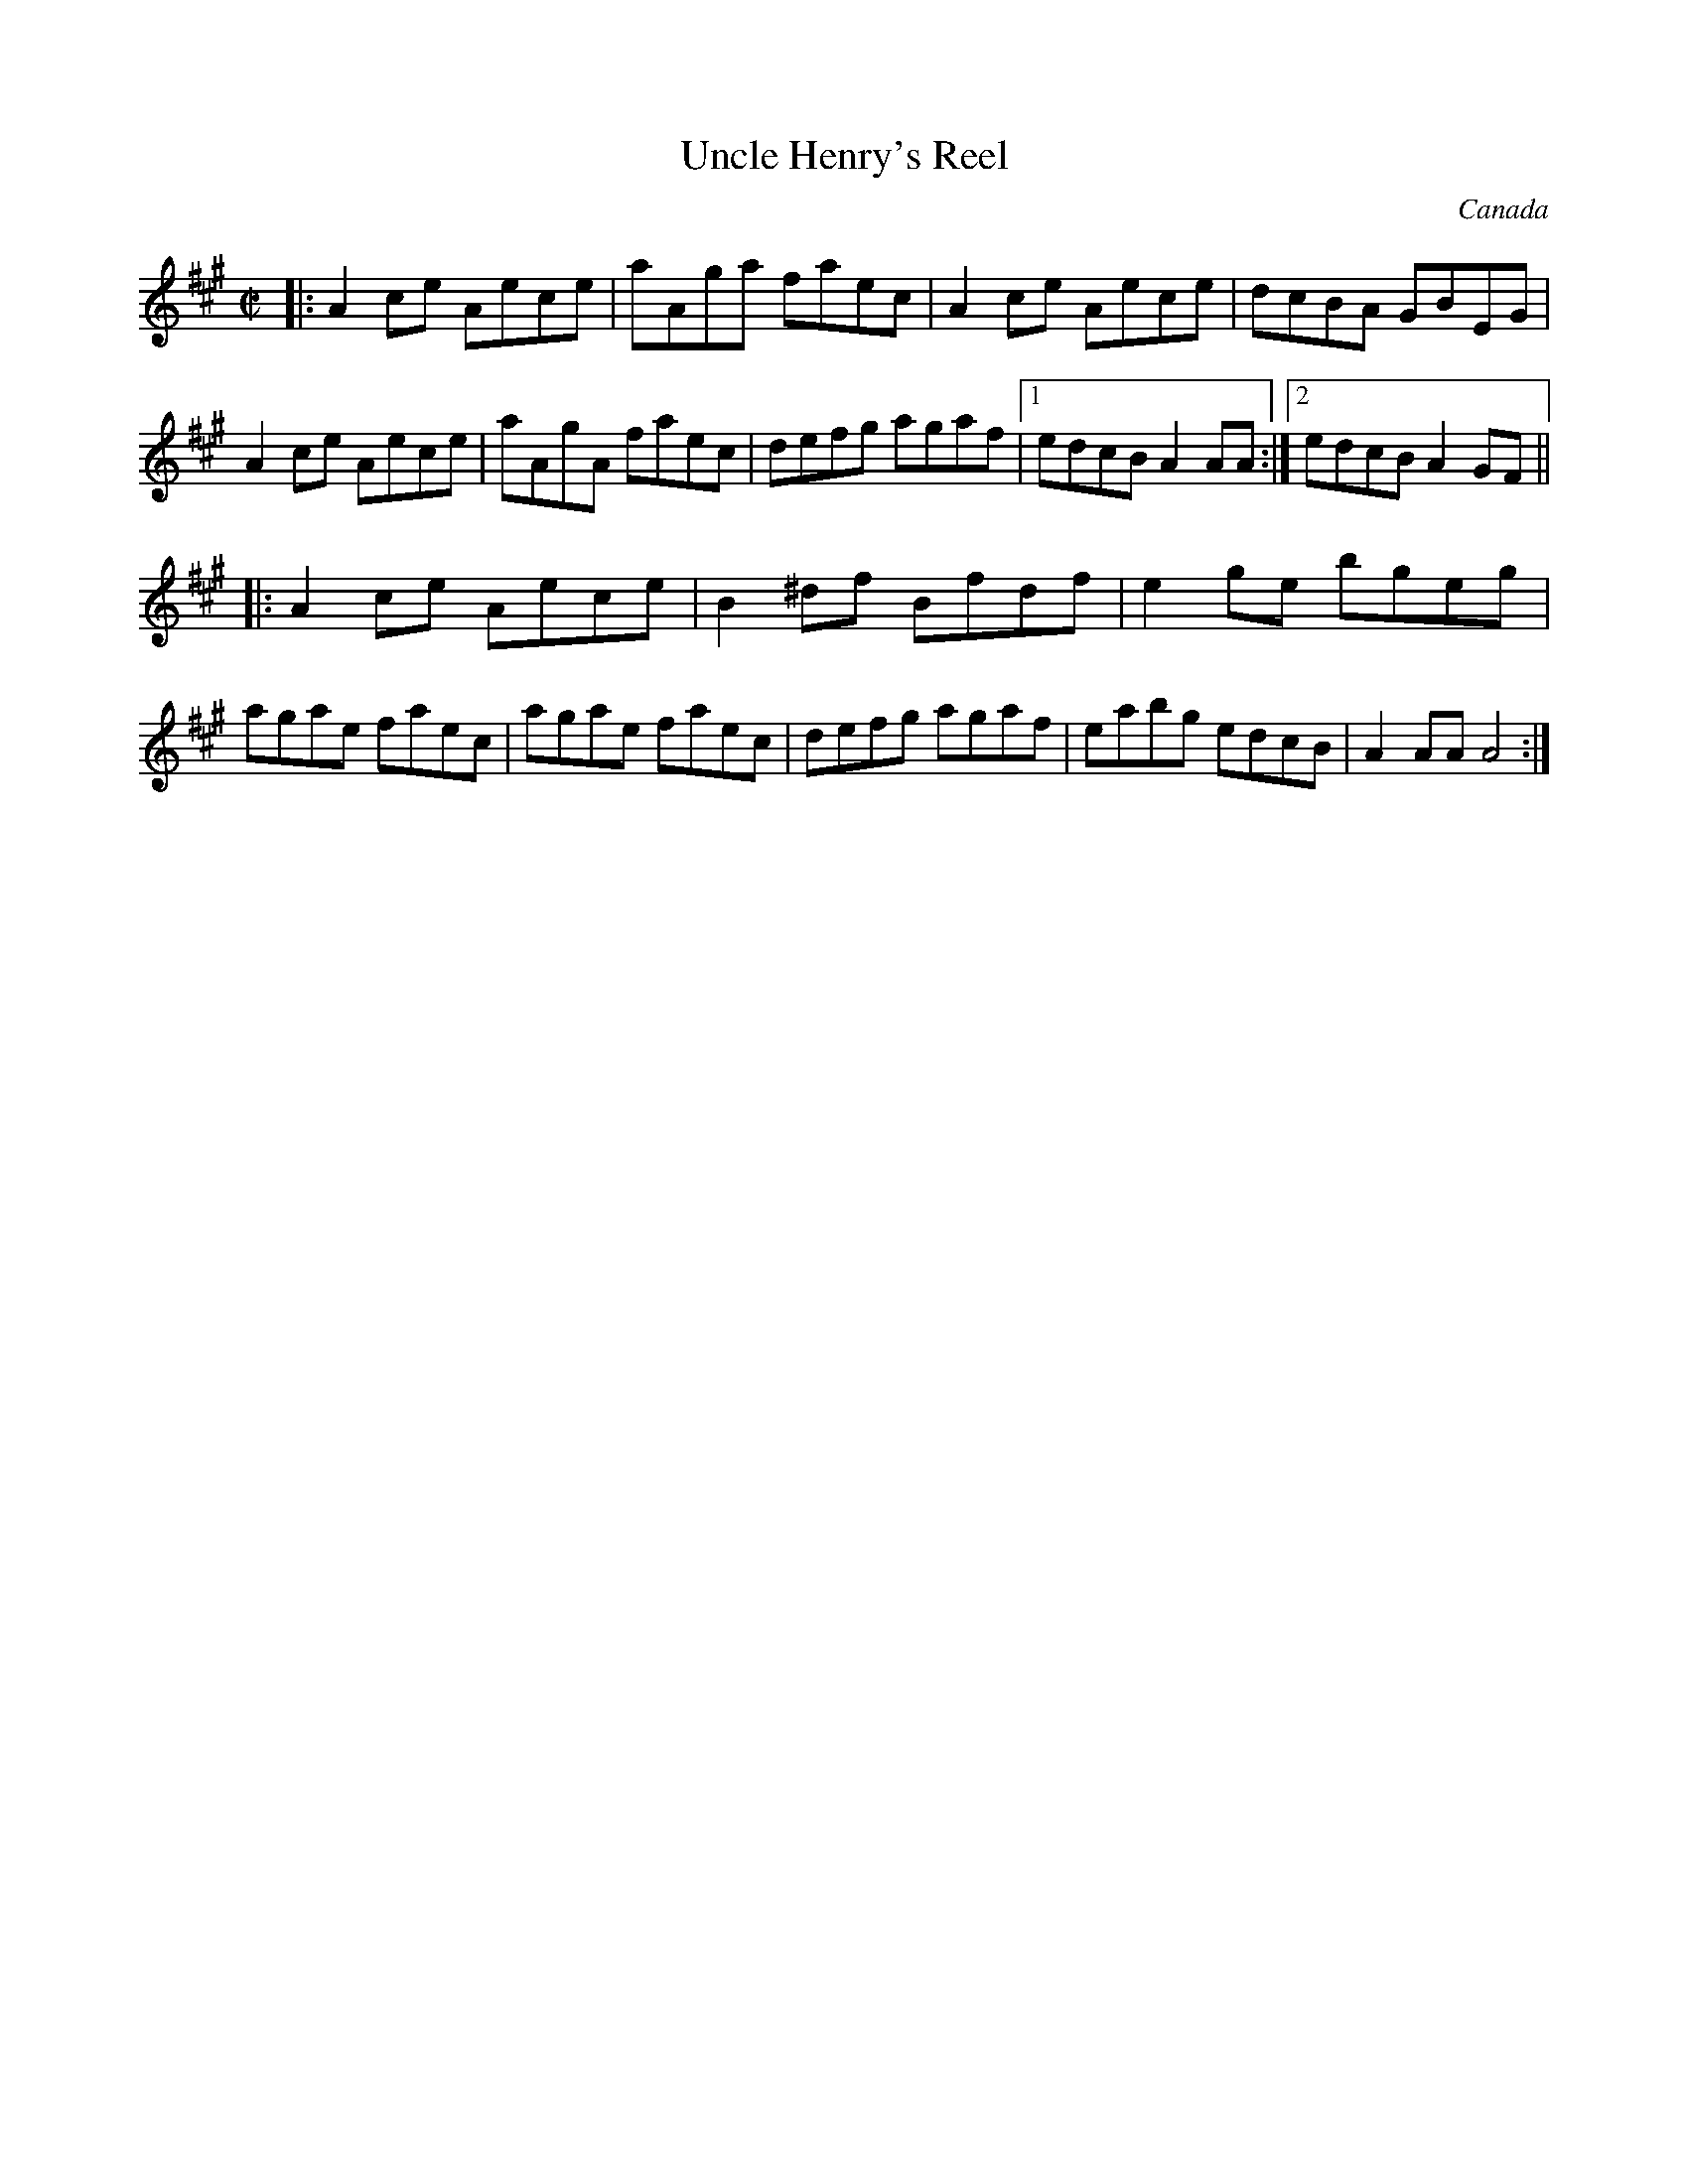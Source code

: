 X: 1
T: Uncle Henry's Reel
O: Canada
R: reel
Z: 2009 John Chambers <jc:trillian.mit.edu>
F: http://www.fiddleicious.com/pdf/Uncle%20Henry's%20Reel.pdf
B: Hinds/Hebert "Grumbling Old Woman" 1981 p.12
B: Messer "Don Messer’s Square Dance Tunes" 1952 (Canadian Music Sales, out‑of‑print)
M: C|
L: 1/8
K: A
|: A2ce Aece | aAga faec | A2ce Aece | dcBA GBEG \
|  A2ce Aece | aAgA faec | defg agaf |1 edcB A2AA :|2 edcB A2GF ||
|: A2ce Aece | B2^df Bfdf | e2ge bgeg | agae faec \
|  agae faec | defg agaf | eabg edcB | A2AA A4 :|
